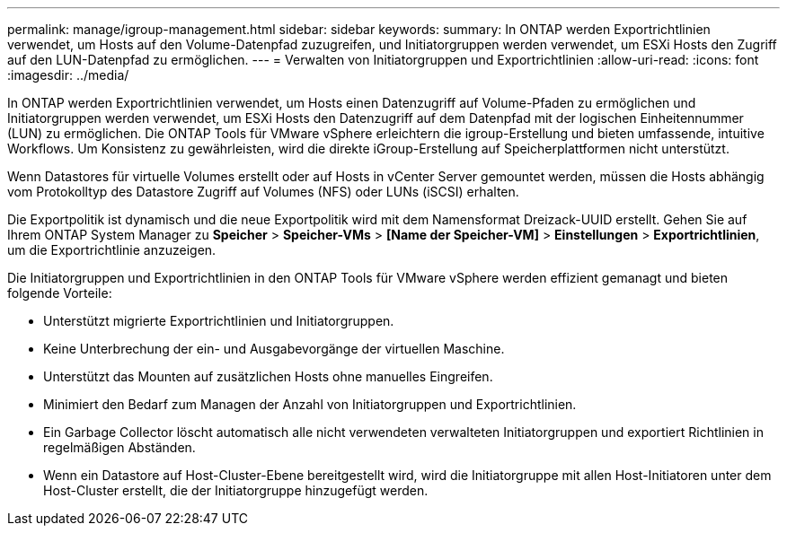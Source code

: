 ---
permalink: manage/igroup-management.html 
sidebar: sidebar 
keywords:  
summary: In ONTAP werden Exportrichtlinien verwendet, um Hosts auf den Volume-Datenpfad zuzugreifen, und Initiatorgruppen werden verwendet, um ESXi Hosts den Zugriff auf den LUN-Datenpfad zu ermöglichen. 
---
= Verwalten von Initiatorgruppen und Exportrichtlinien
:allow-uri-read: 
:icons: font
:imagesdir: ../media/


[role="lead"]
In ONTAP werden Exportrichtlinien verwendet, um Hosts einen Datenzugriff auf Volume-Pfaden zu ermöglichen und Initiatorgruppen werden verwendet, um ESXi Hosts den Datenzugriff auf dem Datenpfad mit der logischen Einheitennummer (LUN) zu ermöglichen. Die ONTAP Tools für VMware vSphere erleichtern die igroup-Erstellung und bieten umfassende, intuitive Workflows. Um Konsistenz zu gewährleisten, wird die direkte iGroup-Erstellung auf Speicherplattformen nicht unterstützt.

Wenn Datastores für virtuelle Volumes erstellt oder auf Hosts in vCenter Server gemountet werden, müssen die Hosts abhängig vom Protokolltyp des Datastore Zugriff auf Volumes (NFS) oder LUNs (iSCSI) erhalten.

Die Exportpolitik ist dynamisch und die neue Exportpolitik wird mit dem Namensformat Dreizack-UUID erstellt. Gehen Sie auf Ihrem ONTAP System Manager zu *Speicher* > *Speicher-VMs* > *[Name der Speicher-VM]* > *Einstellungen* > *Exportrichtlinien*, um die Exportrichtlinie anzuzeigen.

Die Initiatorgruppen und Exportrichtlinien in den ONTAP Tools für VMware vSphere werden effizient gemanagt und bieten folgende Vorteile:

* Unterstützt migrierte Exportrichtlinien und Initiatorgruppen.
* Keine Unterbrechung der ein- und Ausgabevorgänge der virtuellen Maschine.
* Unterstützt das Mounten auf zusätzlichen Hosts ohne manuelles Eingreifen.
* Minimiert den Bedarf zum Managen der Anzahl von Initiatorgruppen und Exportrichtlinien.
* Ein Garbage Collector löscht automatisch alle nicht verwendeten verwalteten Initiatorgruppen und exportiert Richtlinien in regelmäßigen Abständen.
* Wenn ein Datastore auf Host-Cluster-Ebene bereitgestellt wird, wird die Initiatorgruppe mit allen Host-Initiatoren unter dem Host-Cluster erstellt, die der Initiatorgruppe hinzugefügt werden.

